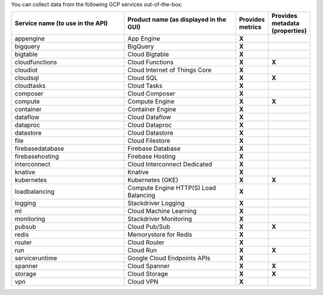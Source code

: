 You can collect data from the following GCP services out-of-the-box:

.. list-table::
  :header-rows: 1
  :widths: 40 40 10 10 
  :width: 100%  

  * - :strong:`Service name (to use in the API)`
    - :strong:`Product name (as displayed in the GUI)`
    - :strong:`Provides metrics`
    - :strong:`Provides metadata (properties)`
   
  * - appengine
    - App Engine
    - :strong:`X`
    - 
   
  * - bigquery
    - BigQuery
    - :strong:`X`
    - 
   
  * - bigtable
    - Cloud Bigtable
    - :strong:`X`
    - 
   
  * - cloudfunctions
    - Cloud Functions
    - :strong:`X`
    - :strong:`X`
   
  * - cloudiot
    - Cloud Internet of Things Core
    - :strong:`X`
    - 
   
  * - cloudsql
    - Cloud SQL
    - :strong:`X`
    - :strong:`X`
   
  * - cloudtasks
    - Cloud Tasks
    - :strong:`X`
    - 
   
  * - composer
    - Cloud Composer
    - :strong:`X`
    - 
   
  * - compute
    - Compute Engine
    - :strong:`X`
    - :strong:`X`
   
  * - container
    - Container Engine
    - :strong:`X`
    - 
   
  * - dataflow
    - Cloud Dataflow
    - :strong:`X`
    - 
   
  * - dataproc
    - Cloud Dataproc
    - :strong:`X`
    - 
   
  * - datastore
    - Cloud Datastore
    - :strong:`X`
    - 
   
  * - file
    - Cloud Filestore
    - :strong:`X`
    - 
   
  * - firebasedatabase
    - Firebase Database
    - :strong:`X`
    - 
   
  * - firebasehosting
    - Firebase Hosting
    - :strong:`X`
    - 
   
  * - interconnect
    - Cloud Interconnect Dedicated
    - :strong:`X`
    - 

  * - knative
    - Knative
    - :strong:`X`
    - 
   
  * - kubernetes
    - Kubernetes (GKE)
    - :strong:`X`
    - :strong:`X`
   
  * - loadbalancing
    - Compute Engine HTTP(S) Load Balancing
    - :strong:`X`
    - 
   
  * - logging
    - Stackdriver Logging
    - :strong:`X`
    - 
   
  * - ml
    - Cloud Machine Learning
    - :strong:`X`
    - 
     
  * - monitoring
    - Stackdriver Monitoring
    - :strong:`X`
    - 
   
  * - pubsub
    - Cloud Pub/Sub
    - :strong:`X`
    - :strong:`X`
   
  * - redis
    - Memorystore for Redis
    - :strong:`X`
    - 
   
  * - router
    - Cloud Router
    - :strong:`X`
    - 
   
  * - run
    - Cloud Run
    - :strong:`X`
    - :strong:`X`
   
  * - serviceruntime
    - Google Cloud Endpoints APIs
    - :strong:`X`
    - 
   
  * - spanner
    - Cloud Spanner
    - :strong:`X`
    - :strong:`X`
   
  * - storage
    - Cloud Storage
    - :strong:`X`
    - :strong:`X`
   
  * - vpn
    - Cloud VPN
    - :strong:`X`
    - 
   

